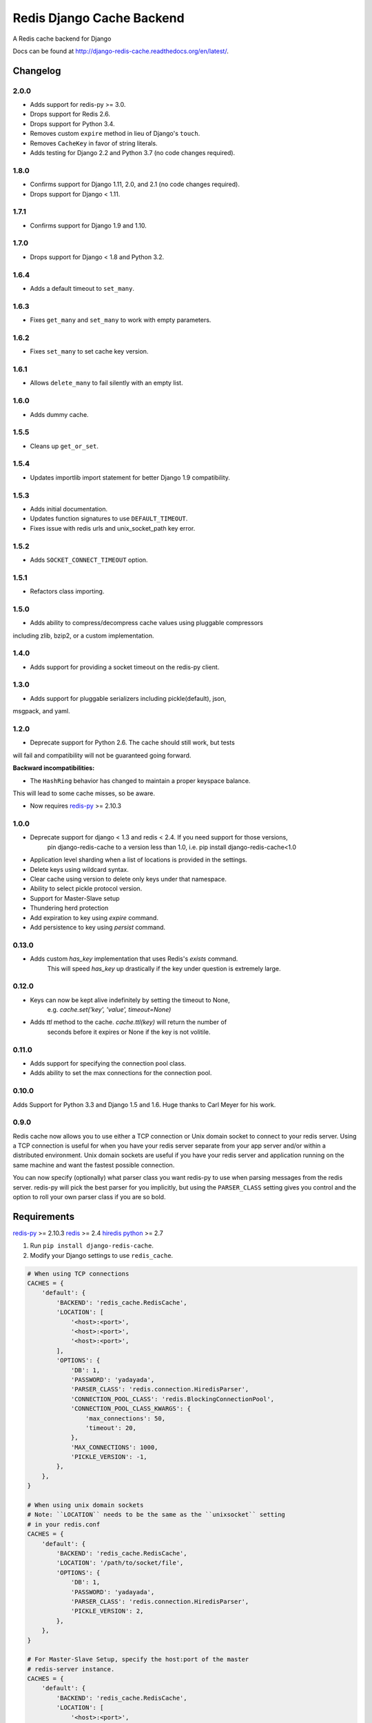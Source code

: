 ==========================
Redis Django Cache Backend
==========================

.. image:: https://pepy.tech/badge/django-redis-cache
    :target: https://pepy.tech/project/django-redis-cache
    :alt: Downloads

.. image:: https://img.shields.io/pypi/v/django-redis-cache.svg
    :target: https://pypi.python.org/pypi/django-redis-cache/
    :alt: Latest Version

.. image:: https://img.shields.io/travis/sebleier/django-redis-cache.svg
    :target: https://travis-ci.org/sebleier/django-redis-cache
    :alt: Travis-ci Build

A Redis cache backend for Django

Docs can be found at http://django-redis-cache.readthedocs.org/en/latest/.

Changelog
=========

2.0.0
-----

* Adds support for redis-py >= 3.0.
* Drops support for Redis 2.6.
* Drops support for Python 3.4.
* Removes custom ``expire`` method in lieu of Django's ``touch``.
* Removes ``CacheKey`` in favor of string literals.
* Adds testing for Django 2.2 and Python 3.7 (no code changes required).


1.8.0
-----

* Confirms support for Django 1.11, 2.0, and 2.1 (no code changes required).
* Drops support for Django < 1.11.

1.7.1
-----

* Confirms support for Django 1.9 and 1.10.


1.7.0
-----

* Drops support for Django < 1.8 and Python 3.2.

1.6.4
-----

* Adds a default timeout to ``set_many``.

1.6.3
-----

* Fixes ``get_many`` and ``set_many`` to work with empty parameters.

1.6.2
-----

* Fixes ``set_many`` to set cache key version.

1.6.1
-----

* Allows ``delete_many`` to fail silently with an empty list.

1.6.0
-----

* Adds dummy cache.

1.5.5
-----

* Cleans up ``get_or_set``.

1.5.4
-----

* Updates importlib import statement for better Django 1.9 compatibility.

1.5.3
-----

* Adds initial documentation.
* Updates function signatures to use ``DEFAULT_TIMEOUT``.
* Fixes issue with redis urls and unix_socket_path key error.

1.5.2
-----

* Adds ``SOCKET_CONNECT_TIMEOUT`` option.

1.5.1
-----

* Refactors class importing.

1.5.0
-----

* Adds ability to compress/decompress cache values using pluggable compressors
including zlib, bzip2, or a custom implementation.

1.4.0
-----

* Adds support for providing a socket timeout on the redis-py client.

1.3.0
-----

* Adds support for pluggable serializers including pickle(default), json,
msgpack, and yaml.

1.2.0
-----

* Deprecate support for Python 2.6.  The cache should still work, but tests
will fail and compatibility will not be guaranteed going forward.

**Backward incompatibilities:**

* The ``HashRing`` behavior has changed to maintain a proper keyspace balance.
This will lead to some cache misses, so be aware.

* Now requires `redis-py`_ >= 2.10.3

1.0.0
-----

* Deprecate support for django < 1.3 and redis < 2.4.  If you need support for those versions,
    pin django-redis-cache to a version less than 1.0, i.e. pip install django-redis-cache<1.0
* Application level sharding when a list of locations is provided in the settings.
* Delete keys using wildcard syntax.
* Clear cache using version to delete only keys under that namespace.
* Ability to select pickle protocol version.
* Support for Master-Slave setup
* Thundering herd protection
* Add expiration to key using `expire` command.
* Add persistence to key using `persist` command.


0.13.0
------

* Adds custom `has_key` implementation that uses Redis's `exists` command.
    This will speed `has_key` up drastically if the key under question is
    extremely large.

0.12.0
------

* Keys can now be kept alive indefinitely by setting the timeout to None,
    e.g. `cache.set('key', 'value', timeout=None)`
* Adds `ttl` method to the cache.  `cache.ttl(key)` will return the number of
    seconds before it expires or None if the key is not volitile.

0.11.0
------

* Adds support for specifying the connection pool class.
* Adds ability to set the max connections for the connection pool.


0.10.0
------

Adds Support for Python 3.3 and Django 1.5 and 1.6.  Huge thanks to Carl Meyer
for his work.

0.9.0
-----

Redis cache now allows you to use either a TCP connection or Unix domain
socket to connect to your redis server.  Using a TCP connection is useful for
when you have your redis server separate from your app server and/or within
a distributed environment.  Unix domain sockets are useful if you have your
redis server and application running on the same machine and want the fastest
possible connection.

You can now specify (optionally) what parser class you want redis-py to use
when parsing messages from the redis server.  redis-py will pick the best
parser for you implicitly, but using the ``PARSER_CLASS`` setting gives you
control and the option to roll your own parser class if you are so bold.


Requirements
============

`redis-py`_ >= 2.10.3
`redis`_ >= 2.4
`hiredis`_
`python`_ >= 2.7

1. Run ``pip install django-redis-cache``.

2. Modify your Django settings to use ``redis_cache``.

.. code:: python

    # When using TCP connections
    CACHES = {
        'default': {
            'BACKEND': 'redis_cache.RedisCache',
            'LOCATION': [
                '<host>:<port>',
                '<host>:<port>',
                '<host>:<port>',
            ],
            'OPTIONS': {
                'DB': 1,
                'PASSWORD': 'yadayada',
                'PARSER_CLASS': 'redis.connection.HiredisParser',
                'CONNECTION_POOL_CLASS': 'redis.BlockingConnectionPool',
                'CONNECTION_POOL_CLASS_KWARGS': {
                    'max_connections': 50,
                    'timeout': 20,
                },
                'MAX_CONNECTIONS': 1000,
                'PICKLE_VERSION': -1,
            },
        },
    }

    # When using unix domain sockets
    # Note: ``LOCATION`` needs to be the same as the ``unixsocket`` setting
    # in your redis.conf
    CACHES = {
        'default': {
            'BACKEND': 'redis_cache.RedisCache',
            'LOCATION': '/path/to/socket/file',
            'OPTIONS': {
                'DB': 1,
                'PASSWORD': 'yadayada',
                'PARSER_CLASS': 'redis.connection.HiredisParser',
                'PICKLE_VERSION': 2,
            },
        },
    }

    # For Master-Slave Setup, specify the host:port of the master
    # redis-server instance.
    CACHES = {
        'default': {
            'BACKEND': 'redis_cache.RedisCache',
            'LOCATION': [
                '<host>:<port>',
                '<host>:<port>',
                '<host>:<port>',
            ],
            'OPTIONS': {
                'DB': 1,
                'PASSWORD': 'yadayada',
                'PARSER_CLASS': 'redis.connection.HiredisParser',
                'PICKLE_VERSION': 2,
                'MASTER_CACHE': '<master host>:<master port>',
            },
        },
    }

    # For Cluster Setup
    # redis-server instance.
    CACHES = {
        'default': {
            'BACKEND': 'redis_cache.RedisClusterCache',
            'LOCATION': [
                '<host>:<port>',
                '<host>:<port>',
                '<host>:<port>',
            ]
        },
    }



Usage
=====

django-redis-cache shares the same API as django's built-in cache backends,
with a few exceptions.

``cache.delete_pattern``

Delete keys using glob-style pattern.

example::

    >>> from news.models import Story
    >>>
    >>> most_viewed = Story.objects.most_viewed()
    >>> highest_rated = Story.objects.highest_rated()
    >>> cache.set('news.stories.most_viewed', most_viewed)
    >>> cache.set('news.stories.highest_rated', highest_rated)
    >>> data = cache.get_many(['news.stories.highest_rated', 'news.stories.most_viewed'])
    >>> len(data)
    2
    >>> cache.delete_pattern('news.stores.*')
    >>> data = cache.get_many(['news.stories.highest_rated', 'news.stories.most_viewed'])
    >>> len(data)
    0

``cache.clear``

Same as django's ``cache.clear``, except that you can optionally specify a
version and all keys with that version will be deleted.  If no version is
provided, all keys are flushed from the cache.

``cache.reinsert_keys``

This helper method retrieves all keys and inserts them back into the cache.  This
is useful when changing the pickle protocol number of all the cache entries.
As of django-redis-cache < 1.0, all cache entries were pickled using version 0.
To reduce the memory footprint of the redis-server, simply run this method to
upgrade cache entries to the latest protocol.


Thundering Herd Protection
==========================

A common problem with caching is that you can sometimes get into a situation
where you have a value that takes a long time to compute or retrieve, but have
clients accessing it a lot.  For example, if you wanted to retrieve the latest
tweets from the twitter api, you probably want to cache the response for a number
of minutes so you don't exceed your rate limit.  However, when the cache entry
expires you can have mulitple clients that see there is no entry and try to
simultaneously fetch the latest results from the api.

The way to get around this problem you pass in a callable and timeout to
``get_or_set``, which will check the cache to see if you need to compute the
value.  If it does, then the cache sets a placeholder that tells future clients
to serve data from the stale cache until the new value is created.

Example::

    tweets = cache.get_or_set('tweets', twitter.get_newest, timeout=300)


Running Tests
=============

``./install_redis.sh``

``make test``

.. _redis-py: http://github.com/andymccurdy/redis-py/
.. _redis: http://github.com/antirez/redis/
.. _hiredis: http://github.com/antirez/hiredis/
.. _python: http://python.org
